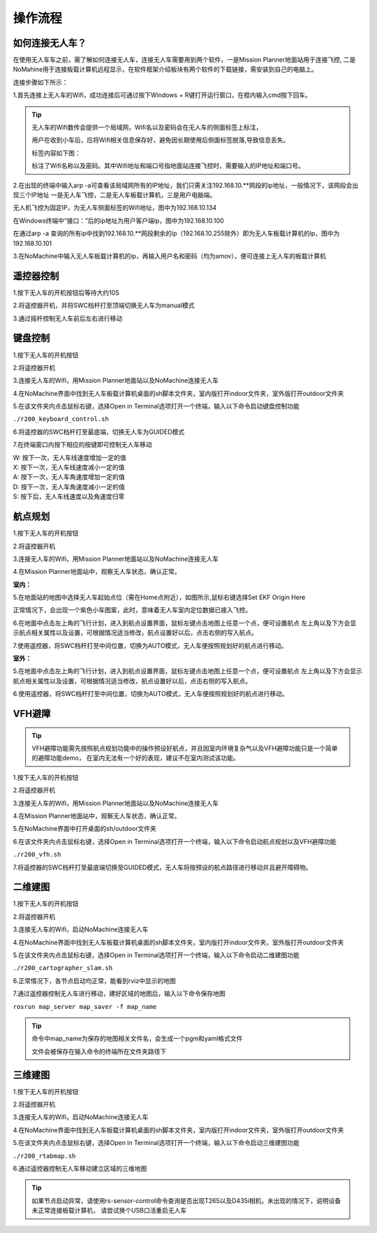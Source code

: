 操作流程
=========================

如何连接无人车？
-------------------

在使用无人车车之前，需了解如何连接无人车，连接无人车需要用到两个软件，一是Mission Planner地面站用于连接飞控,
二是NoMahine用于连接板载计算机远程显示，在软件框架介绍板块有两个软件的下载链接，需安装到自己的电脑上。

连接步骤如下所示：

1.首先连接上无人车的Wifi，成功连接后可通过按下Windows + R键打开运行窗口，在框内输入cmd按下回车。

.. image:: ../../images/R200/R200-cmd.png

.. tip::

    无人车的Wifi数传会提供一个局域网，Wifi名以及密码会在无人车的侧面标签上标注，

    用户在收到小车后，应将Wifi相关信息保存好，避免因长期使用后侧面标签脱落,导致信息丢失。

    标签内容如下图：

    .. image:: ../../images/R200/R200-wifi.png

    标注了Wifi名称以及密码。其中Wifi地址和端口号指地面站连接飞控时，需要输入的IP地址和端口号。

2.在出现的终端中输入arp -a可查看该局域网所有的IP地址，我们只需关注192.168.10.**网段的ip地址，一般情况下，该网段会出现三个IP地址
一是无人车飞控，二是无人车板载计算机，三是用户电脑端。

.. image:: ../../images/R200/R200-arp.png

无人机飞控为固定IP，为无人车侧面标签的Wifi地址，图中为192.168.10.134

在Windows终端中“接口：”后的ip地址为用户客户端ip，图中为192.168.10.100

在通过arp -a 查询的所有ip中找到192.168.10.**网段剩余的ip（192.168.10.255除外）即为无人车板载计算机的ip，图中为192.168.10.101

3.在NoMachine中输入无人车板载计算机的ip，再输入用户名和密码（均为amov），便可连接上无人车的板载计算机



遥控器控制
---------------

1.按下无人车的开机按钮后等待大约10S

2.将遥控器开机，并将SWC档杆打至顶端切换无人车为manual模式

3.通过摇杆控制无人车前后左右进行移动

键盘控制
---------------

1.按下无人车的开机按钮

2.将遥控器开机

3.连接无人车的Wifi，用Mission Planner地面站以及NoMachine连接无人车

4.在NoMachine界面中找到无人车板载计算机桌面的sh脚本文件夹，室内版打开indoor文件夹，室外版打开outdoor文件夹

5.在该文件夹内点击鼠标右键，选择Open in Terminal选项打开一个终端，输入以下命令启动键盘控制功能

``./r200_keyboard_control.sh``

6.将遥控器的SWC档杆打至最底端，切换无人车为GUIDED模式

7.在终端窗口内按下相应的按键即可控制无人车移动

|    W:  按下一次，无人车线速度增加一定的值
|    X:  按下一次，无人车线速度减小一定的值
|    A:  按下一次，无人车角速度增加一定的值
|    D:  按下一次，无人车角速度减小一定的值
|    S:  按下后，无人车线速度以及角速度归零

航点规划
---------------

1.按下无人车的开机按钮

2.将遥控器开机

3.连接无人车的Wifi，用Mission Planner地面站以及NoMachine连接无人车

4.在Mission Planner地面站中，观察无人车状态，确认正常。

**室内：**

5.在地面站的地图中选择无人车起始点位（需在Home点附近），如图所示,鼠标右键选择Set EKF Origin Here

.. image:: ../../images/R200/R200-ekf.png

正常情况下，会出现一个紫色小车图案，此时，意味着无人车室内定位数据已接入飞控。

6.在地面中点击左上角的飞行计划，进入到航点设置界面，鼠标左键点击地图上任意一个点，便可设置航点
左上角以及下方会显示航点相关属性以及设置，可根据情况适当修改，航点设置好以后，点击右侧的写入航点。

7.使用遥控器，将SWC档杆打至中间位置，切换为AUTO模式，无人车便按照规划好的航点进行移动。

**室外：**

5.在地面中点击左上角的飞行计划，进入到航点设置界面，鼠标左键点击地图上任意一个点，便可设置航点
左上角以及下方会显示航点相关属性以及设置，可根据情况适当修改，航点设置好以后，点击右侧的写入航点。

6.使用遥控器，将SWC档杆打至中间位置，切换为AUTO模式，无人车便按照规划好的航点进行移动。

VFH避障
-------------

.. tip::

    VFH避障功能需先按照航点规划功能中的操作预设好航点，并且因室内环境复杂气以及VFH避障功能只是一个简单的避障功能demo，
    在室内无法有一个好的表现，建议不在室内测试该功能。

1.按下无人车的开机按钮

2.将遥控器开机

3.连接无人车的Wifi，用Mission Planner地面站以及NoMachine连接无人车

4.在Mission Planner地面站中，观察无人车状态，确认正常。 

5.在NoMachine界面中打开桌面的sh/outdoor文件夹

6.在该文件夹内点击鼠标右键，选择Open in Terminal选项打开一个终端，输入以下命令启动航点规划以及VFH避障功能

``./r200_vfh.sh``

7.将遥控器的SWC档杆打至最底端切换至GUIDED模式，无人车将按预设的航点路径进行移动并且避开障碍物。




二维建图
---------------

1.按下无人车的开机按钮

2.将遥控器开机

3.连接无人车的Wifi，启动NoMachine连接无人车

4.在NoMachine界面中找到无人车板载计算机桌面的sh脚本文件夹，室内版打开indoor文件夹，室外版打开outdoor文件夹

5.在该文件夹内点击鼠标右键，选择Open in Terminal选项打开一个终端，输入以下命令启动二维建图功能

``./r200_cartographer_slam.sh``

6.正常情况下，各节点启动均正常，能看到rviz中显示的地图

7.通过遥控器控制无人车进行移动，建好区域的地图后，输入以下命令保存地图

``rosrun map_server map_saver -f map_name``

.. tip::
    命令中map_name为保存的地图相关文件名，会生成一个pgm和yaml格式文件

    文件会被保存在输入命令的终端所在文件夹路径下

三维建图
---------------

1.按下无人车的开机按钮

2.将遥控器开机

3.连接无人车的Wifi，启动NoMachine连接无人车

4.在NoMachine界面中找到无人车板载计算机桌面的sh脚本文件夹，室内版打开indoor文件夹，室外版打开outdoor文件夹

5.在该文件夹内点击鼠标右键，选择Open in Terminal选项打开一个终端，输入以下命令启动三维建图功能

``./r200_rtabmap.sh``

6.通过遥控器控制无人车移动建立区域的三维地图

.. tip::
    如果节点启动异常，请使用rs-sensor-control命令查询是否出现T265以及D435i相机，未出现的情况下，说明设备未正常连接板载计算机，
    请尝试换个USB口活重启无人车


